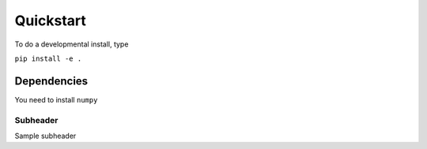 Quickstart
=========================================================

To do a developmental install, type

``pip install -e .``

Dependencies
************************

You need to install ``numpy``


Subheader
--------------------------
Sample subheader

